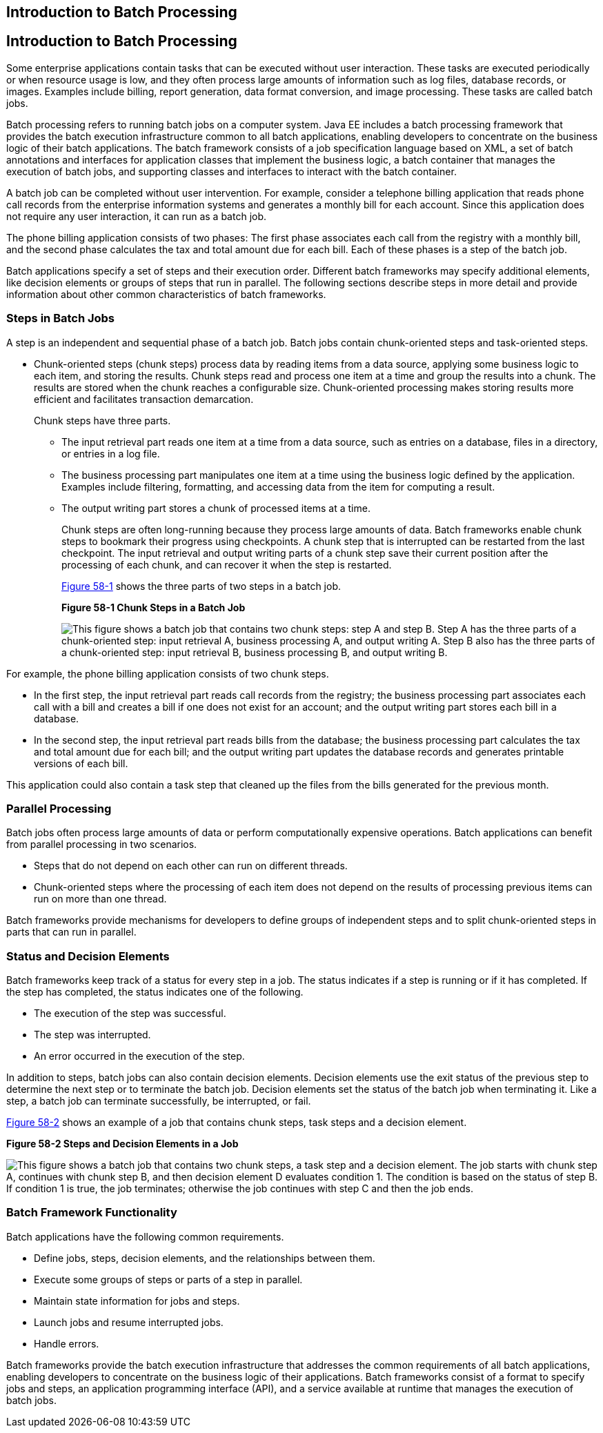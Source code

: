 ## Introduction to Batch Processing


[[BCGJDEEH]][[introduction-to-batch-processing]]

Introduction to Batch Processing
--------------------------------

Some enterprise applications contain tasks that can be executed without
user interaction. These tasks are executed periodically or when resource
usage is low, and they often process large amounts of information such
as log files, database records, or images. Examples include billing,
report generation, data format conversion, and image processing. These
tasks are called batch jobs.

Batch processing refers to running batch jobs on a computer system. Java
EE includes a batch processing framework that provides the batch
execution infrastructure common to all batch applications, enabling
developers to concentrate on the business logic of their batch
applications. The batch framework consists of a job specification
language based on XML, a set of batch annotations and interfaces for
application classes that implement the business logic, a batch container
that manages the execution of batch jobs, and supporting classes and
interfaces to interact with the batch container.

A batch job can be completed without user intervention. For example,
consider a telephone billing application that reads phone call records
from the enterprise information systems and generates a monthly bill for
each account. Since this application does not require any user
interaction, it can run as a batch job.

The phone billing application consists of two phases: The first phase
associates each call from the registry with a monthly bill, and the
second phase calculates the tax and total amount due for each bill. Each
of these phases is a step of the batch job.

Batch applications specify a set of steps and their execution order.
Different batch frameworks may specify additional elements, like
decision elements or groups of steps that run in parallel. The following
sections describe steps in more detail and provide information about
other common characteristics of batch frameworks.

[[sthref261]][[steps-in-batch-jobs]]

Steps in Batch Jobs
~~~~~~~~~~~~~~~~~~~

A step is an independent and sequential phase of a batch job. Batch jobs
contain chunk-oriented steps and task-oriented steps.

* Chunk-oriented steps (chunk steps) process data by reading items from
a data source, applying some business logic to each item, and storing
the results. Chunk steps read and process one item at a time and group
the results into a chunk. The results are stored when the chunk reaches
a configurable size. Chunk-oriented processing makes storing results
more efficient and facilitates transaction demarcation.
+
Chunk steps have three parts.

** The input retrieval part reads one item at a time from a data source,
such as entries on a database, files in a directory, or entries in a log
file.

** The business processing part manipulates one item at a time using the
business logic defined by the application. Examples include filtering,
formatting, and accessing data from the item for computing a result.

** The output writing part stores a chunk of processed items at a time.
+
Chunk steps are often long-running because they process large amounts of
data. Batch frameworks enable chunk steps to bookmark their progress
using checkpoints. A chunk step that is interrupted can be restarted
from the last checkpoint. The input retrieval and output writing parts
of a chunk step save their current position after the processing of each
chunk, and can recover it when the step is restarted.
+
link:#BABFJBAH[Figure 58-1] shows the three parts of two steps in a
batch job.
+
[[BABFJBAH]]

.*Figure 58-1 Chunk Steps in a Batch Job*
image:img/jakartaeett_dt_058.png[
"This figure shows a batch job that contains two chunk steps: step A and
step B. Step A has the three parts of a chunk-oriented step: input
retrieval A, business processing A, and output writing A. Step B also
has the three parts of a chunk-oriented step: input retrieval B,
business processing B, and output writing B."]

For example, the phone billing application consists of two chunk steps.

* In the first step, the input retrieval part reads call records from
the registry; the business processing part associates each call with a
bill and creates a bill if one does not exist for an account; and the
output writing part stores each bill in a database.
* In the second step, the input retrieval part reads bills from the
database; the business processing part calculates the tax and total
amount due for each bill; and the output writing part updates the
database records and generates printable versions of each bill.

This application could also contain a task step that cleaned up the
files from the bills generated for the previous month.

[[sthref263]][[parallel-processing]]

Parallel Processing
~~~~~~~~~~~~~~~~~~~

Batch jobs often process large amounts of data or perform
computationally expensive operations. Batch applications can benefit
from parallel processing in two scenarios.

* Steps that do not depend on each other can run on different threads.
* Chunk-oriented steps where the processing of each item does not depend
on the results of processing previous items can run on more than one
thread.

Batch frameworks provide mechanisms for developers to define groups of
independent steps and to split chunk-oriented steps in parts that can
run in parallel.

[[sthref264]][[status-and-decision-elements]]

Status and Decision Elements
~~~~~~~~~~~~~~~~~~~~~~~~~~~~

Batch frameworks keep track of a status for every step in a job. The
status indicates if a step is running or if it has completed. If the
step has completed, the status indicates one of the following.

* The execution of the step was successful.
* The step was interrupted.
* An error occurred in the execution of the step.

In addition to steps, batch jobs can also contain decision elements.
Decision elements use the exit status of the previous step to determine
the next step or to terminate the batch job. Decision elements set the
status of the batch job when terminating it. Like a step, a batch job
can terminate successfully, be interrupted, or fail.

link:#BCGDCDCA[Figure 58-2] shows an example of a job that contains
chunk steps, task steps and a decision element.

[[BCGDCDCA]]

.*Figure 58-2 Steps and Decision Elements in a Job*
image:img/jakartaeett_dt_059.png[
"This figure shows a batch job that contains two chunk steps, a task step
and a decision element. The job starts with chunk step A, continues with
chunk step B, and then decision element D evaluates condition 1. The
condition is based on the status of step B. If condition 1 is true, the
job terminates; otherwise the job continues with step C and then the job
ends."]

[[sthref266]][[batch-framework-functionality]]

Batch Framework Functionality
~~~~~~~~~~~~~~~~~~~~~~~~~~~~~

Batch applications have the following common requirements.

* Define jobs, steps, decision elements, and the relationships between
them.
* Execute some groups of steps or parts of a step in parallel.
* Maintain state information for jobs and steps.
* Launch jobs and resume interrupted jobs.
* Handle errors.

Batch frameworks provide the batch execution infrastructure that
addresses the common requirements of all batch applications, enabling
developers to concentrate on the business logic of their applications.
Batch frameworks consist of a format to specify jobs and steps, an
application programming interface (API), and a service available at
runtime that manages the execution of batch jobs.
